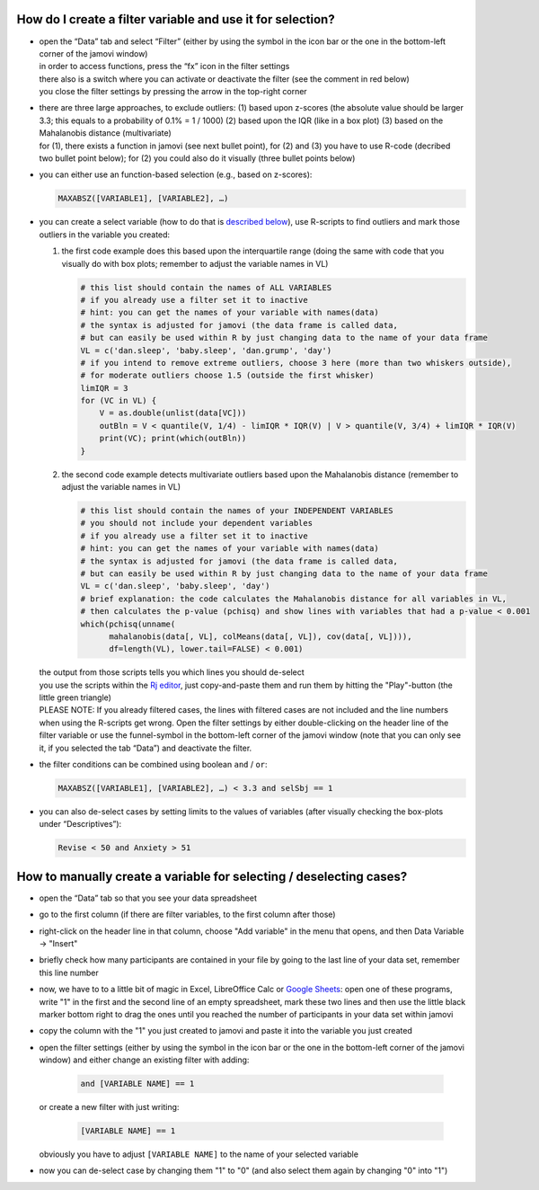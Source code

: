 .. sectionauthor:: `Sebastian Jentschke <https://www.uib.no/en/persons/Sebastian.Jentschke>`_

===========================================================
How do I create a filter variable and use it for selection?
===========================================================

|Outliers_Filter_Shortcut|

-  | open the “Data” tab and select “Filter” (either by using the symbol in the
     icon bar or the one in the bottom-left corner of the jamovi window)
   | in order to access functions, press the “fx” icon in the filter settings
   | there also is a switch where you can activate or deactivate the filter
     (see the comment in red below)
   | you close the filter settings by pressing the arrow in the top-right
     corner

-  | there are three large approaches, to exclude outliers:
     (1) based upon z-scores (the absolute value should be larger 3.3; this
         equals to a probability of 0.1% = 1 / 1000)
     (2) based upon the IQR (like in a box plot)
     (3) based on the Mahalanobis distance (multivariate)

   | for (1), there exists a function in jamovi (see next bullet point), for (2)
     and (3) you have to use R-code (decribed two bullet point below); for (2)
     you could also do it visually (three bullet points below)

-  | you can either use an function-based selection (e.g., based on z-scores):
     
   .. code-block:: text

      MAXABSZ([VARIABLE1], [VARIABLE2], …)

   |Outliers_Filter_Settings|

-  | you can create a select variable (how to do that is `described below
     <#how-to-manually-create-a-variable-for-selecting-deselecting-cases>`__),
     use R-scripts to find outliers and mark those outliers in the variable you
     created:

   #. the first code example does this based upon the interquartile range (doing
      the same with code that you visually do with box plots; remember to adjust
      the variable names in VL)

      .. code-block:: R
 
         # this list should contain the names of ALL VARIABLES
         # if you already use a filter set it to inactive
         # hint: you can get the names of your variable with names(data)
         # the syntax is adjusted for jamovi (the data frame is called data,
         # but can easily be used within R by just changing data to the name of your data frame
         VL = c('dan.sleep', 'baby.sleep', 'dan.grump', 'day')
         # if you intend to remove extreme outliers, choose 3 here (more than two whiskers outside),
         # for moderate outliers choose 1.5 (outside the first whisker)
         limIQR = 3
         for (VC in VL) {
             V = as.double(unlist(data[VC]))
             outBln = V < quantile(V, 1/4) - limIQR * IQR(V) | V > quantile(V, 3/4) + limIQR * IQR(V)
             print(VC); print(which(outBln))
         }
     
   #. the second code example detects multivariate outliers based upon the
      Mahalanobis distance (remember to adjust the variable names in VL)
     
      .. code-block:: R

         # this list should contain the names of your INDEPENDENT VARIABLES
         # you should not include your dependent variables
         # if you already use a filter set it to inactive
         # hint: you can get the names of your variable with names(data)
         # the syntax is adjusted for jamovi (the data frame is called data,
         # but can easily be used within R by just changing data to the name of your data frame
         VL = c('dan.sleep', 'baby.sleep', 'day')
         # brief explanation: the code calculates the Mahalanobis distance for all variables in VL,
         # then calculates the p-value (pchisq) and show lines with variables that had a p-value < 0.001 
         which(pchisq(unname(
               mahalanobis(data[, VL], colMeans(data[, VL]), cov(data[, VL]))), 
               df=length(VL), lower.tail=FALSE) < 0.001)
   
   | the output from those scripts tells you which lines you should de-select
   | you use the scripts within the `Rj editor <jamovi-module_Rj>`__, just
     copy-and-paste them and run them by hitting the "Play"-button (the
     little green triangle)
   
   .. role:: red  
     
   | :red:`PLEASE NOTE: If you already filtered cases, the lines with filtered
     cases are not included and the line numbers when using the R-scripts get
     wrong. Open the filter settings by either double-clicking on the header
     line of the filter variable or use the funnel-symbol in the bottom-left
     corner of the jamovi window (note that you can only see it, if you
     selected the tab “Data”) and deactivate the filter.`
     
-  | the filter conditions can be combined using boolean ``and`` / ``or``:

   .. code-block:: text

      MAXABSZ([VARIABLE1], [VARIABLE2], …) < 3.3 and selSbj == 1

-  | you can also de-select cases by setting limits to the values of variables
     (after visually checking the box-plots under “Descriptives”):

   .. code-block:: text

      Revise < 50 and Anxiety > 51

====================================================================
How to manually create a variable for selecting / deselecting cases?
====================================================================

|Outliers_AddVar_selSbj|

-  | open the “Data” tab so that you see your data spreadsheet

-  | go to the first column (if there are filter variables, to the first 
     column after those)

-  | right-click on the header line in that column, choose "Add variable"
     in the menu that opens, and then Data Variable → "Insert"

-  | briefly check how many participants are contained in your file by
     going to the last line of your data set, remember this line number

   |Outliers_ExcelMagic|

-  | now, we have to to a little bit of magic in Excel, LibreOffice Calc or
     `Google Sheets <https://docs.google.com/spreadsheets>`__: open one of
     these programs, write "1" in the first and the second line of an empty
     spreadsheet, mark these two lines and then use the little black marker
     bottom right to drag the ones until you reached the number of participants
     in your data set within jamovi

-  | copy the column with the "1" you just created to jamovi and paste it
     into the variable you just created

-  | open the filter settings (either by using the symbol in the icon bar or
     the one in the bottom-left corner of the jamovi window) and either change
     an existing filter with adding:
     
     .. code-block::
     
        and [VARIABLE NAME] == 1
     
   | or create a new filter with just writing:
   
     .. code-block::
     
        [VARIABLE NAME] == 1
     
   | obviously you have to adjust ``[VARIABLE NAME]`` to the name of your
     selected variable

   |Outliers_SelectUnselect|

-  | now you can de-select case by changing them "1" to "0" (and also
     select them again by changing "0" into "1")
   
.. ----------------------------------------------------------------------------

.. |Outliers_Filter_Shortcut|  image:: ../_images/sj_Outliers_Filter_Shortcut.png
.. |Outliers_Filter_Settings|  image:: ../_images/sj_Outliers_Filter_Settings.png
.. |Outliers_SelectUnselect|   image:: ../_images/sj_Outliers_SelectUnselect.png
.. |Outliers_ExcelMagic|       image:: ../_images/sj_Outliers_ExcelMagic.png
.. |Outliers_AddVar_selSbj|    image:: ../_images/sj_Outliers_AddVar_selSbj.png
